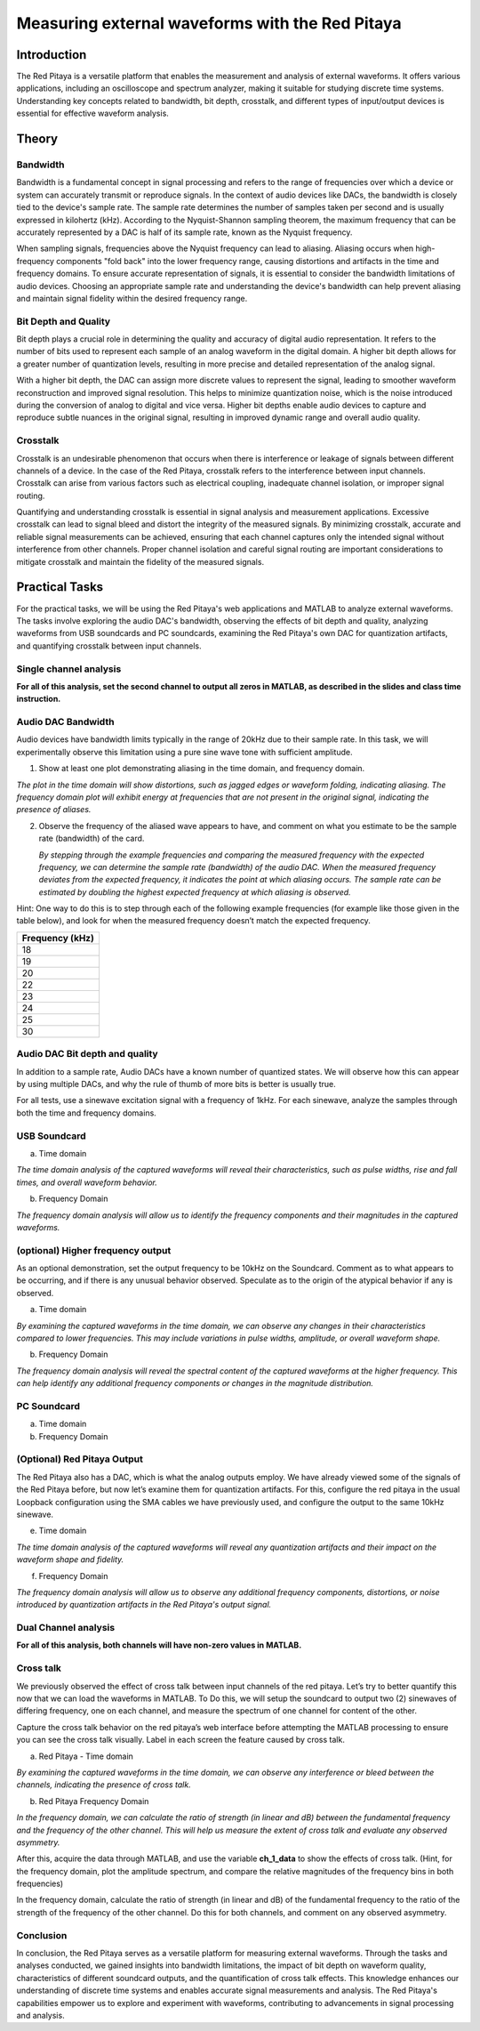 #########################################################
Measuring external waveforms with the Red Pitaya
#########################################################

===================
Introduction
===================
The Red Pitaya is a versatile platform that enables the measurement and analysis of external waveforms. It offers various applications, including an oscilloscope and spectrum analyzer, making it suitable for studying discrete time systems. Understanding key concepts related to bandwidth, bit depth, crosstalk, and different types of input/output devices is essential for effective waveform analysis.

===================
Theory
===================

Bandwidth
===================
Bandwidth is a fundamental concept in signal processing and refers to the range of frequencies over which a device or system can accurately transmit or reproduce signals. In the context of audio devices like DACs, the bandwidth is closely tied to the device's sample rate. The sample rate determines the number of samples taken per second and is usually expressed in kilohertz (kHz). According to the Nyquist-Shannon sampling theorem, the maximum frequency that can be accurately represented by a DAC is half of its sample rate, known as the Nyquist frequency.

When sampling signals, frequencies above the Nyquist frequency can lead to aliasing. Aliasing occurs when high-frequency components "fold back" into the lower frequency range, causing distortions and artifacts in the time and frequency domains. To ensure accurate representation of signals, it is essential to consider the bandwidth limitations of audio devices. Choosing an appropriate sample rate and understanding the device's bandwidth can help prevent aliasing and maintain signal fidelity within the desired frequency range.

Bit Depth and Quality
=====================
Bit depth plays a crucial role in determining the quality and accuracy of digital audio representation. It refers to the number of bits used to represent each sample of an analog waveform in the digital domain. A higher bit depth allows for a greater number of quantization levels, resulting in more precise and detailed representation of the analog signal.

With a higher bit depth, the DAC can assign more discrete values to represent the signal, leading to smoother waveform reconstruction and improved signal resolution. This helps to minimize quantization noise, which is the noise introduced during the conversion of analog to digital and vice versa. Higher bit depths enable audio devices to capture and reproduce subtle nuances in the original signal, resulting in improved dynamic range and overall audio quality.

Crosstalk
===================
Crosstalk is an undesirable phenomenon that occurs when there is interference or leakage of signals between different channels of a device. In the case of the Red Pitaya, crosstalk refers to the interference between input channels. Crosstalk can arise from various factors such as electrical coupling, inadequate channel isolation, or improper signal routing.

Quantifying and understanding crosstalk is essential in signal analysis and measurement applications. Excessive crosstalk can lead to signal bleed and distort the integrity of the measured signals. By minimizing crosstalk, accurate and reliable signal measurements can be achieved, ensuring that each channel captures only the intended signal without interference from other channels. Proper channel isolation and careful signal routing are important considerations to mitigate crosstalk and maintain the fidelity of the measured signals.

===================
Practical Tasks
===================
For the practical tasks, we will be using the Red Pitaya's web applications and MATLAB to analyze external waveforms. The tasks involve exploring the audio DAC's bandwidth, observing the effects of bit depth and quality, analyzing waveforms from USB soundcards and PC soundcards, examining the Red Pitaya's own DAC for quantization artifacts, and quantifying crosstalk between input channels.

Single channel analysis
===================
**For all of this analysis, set the second channel to output all zeros
in MATLAB, as described in the slides and class time instruction.**

Audio DAC Bandwidth
===================
Audio devices have bandwidth limits typically in the range of 20kHz due to their sample rate. In this task, we will experimentally observe this limitation using a pure sine wave tone with sufficient amplitude.

1. Show at least one plot demonstrating aliasing in the time domain, and
   frequency domain.
   
*The plot in the time domain will show distortions, such as jagged edges or waveform folding, indicating aliasing. The frequency domain plot will exhibit energy at frequencies that are not present in the original signal, indicating the presence of aliases.*

2. Observe the frequency of the aliased wave appears to have, and
   comment on what you estimate to be the sample rate (bandwidth) of the
   card.
   
   *By stepping through the example frequencies and comparing the measured frequency with the expected frequency, we can determine the sample rate (bandwidth) of the audio DAC. When the measured frequency deviates from the expected frequency, it indicates the point at which aliasing occurs. The sample rate can be estimated by doubling the highest expected frequency at which aliasing is observed.*

Hint: One way to do this is to step through each of the following
example frequencies (for example like those given in the table below),
and look for when the measured frequency doesn’t match the expected
frequency.

+-----------------------------------------------------------------------+
| Frequency (kHz)                                                       |
+=======================================================================+
| 18                                                                    |
+-----------------------------------------------------------------------+
| 19                                                                    |
+-----------------------------------------------------------------------+
| 20                                                                    |
+-----------------------------------------------------------------------+
| 22                                                                    |
+-----------------------------------------------------------------------+
| 23                                                                    |
+-----------------------------------------------------------------------+
| 24                                                                    |
+-----------------------------------------------------------------------+
| 25                                                                    |
+-----------------------------------------------------------------------+
| 30                                                                    |
+-----------------------------------------------------------------------+

Audio DAC Bit depth and quality
======================================
In addition to a sample rate, Audio DACs have a known number of
quantized states. We will observe how this can appear by using multiple
DACs, and why the rule of thumb of more bits is better is usually true.

For all tests, use a sinewave excitation signal with a frequency of
1kHz. For each sinewave, analyze the samples through both the time and
frequency domains.

USB Soundcard
======================================

a) Time domain

*The time domain analysis of the captured waveforms will reveal their characteristics, such as pulse widths, rise and fall times, and overall waveform behavior.*

b) Frequency Domain

*The frequency domain analysis will allow us to identify the frequency components and their magnitudes in the captured waveforms.*

(optional) Higher frequency output
======================================
As an optional demonstration, set the output frequency to be 10kHz on
the Soundcard. Comment as to what appears to be occurring, and if there
is any unusual behavior observed. Speculate as to the origin of the
atypical behavior if any is observed.

a) Time domain

*By examining the captured waveforms in the time domain, we can observe any changes in their characteristics compared to lower frequencies. This may include variations in pulse widths, amplitude, or overall waveform shape.*

b) Frequency Domain

*The frequency domain analysis will reveal the spectral content of the captured waveforms at the higher frequency. This can help identify any additional frequency components or changes in the magnitude distribution.*

PC Soundcard
===================

a) Time domain

b) Frequency Domain

(Optional) Red Pitaya Output
======================================

The Red Pitaya also has a DAC, which is what the analog outputs employ.
We have already viewed some of the signals of the Red Pitaya before, but
now let’s examine them for quantization artifacts. For this, configure
the red pitaya in the usual Loopback configuration using the SMA cables
we have previously used, and configure the output to the same 10kHz
sinewave.

e) Time domain

*The time domain analysis of the captured waveforms will reveal any quantization artifacts and their impact on the waveform shape and fidelity.*

f) Frequency Domain

*The frequency domain analysis will allow us to observe any additional frequency components, distortions, or noise introduced by quantization artifacts in the Red Pitaya's output signal.*

Dual Channel analysis
======================================

**For all of this analysis, both channels will have non-zero values in
MATLAB.**

Cross talk
===================

We previously observed the effect of cross talk between input channels
of the red pitaya. Let’s try to better quantify this now that we can
load the waveforms in MATLAB. To Do this, we will setup the soundcard to
output two (2) sinewaves of differing frequency, one on each channel,
and measure the spectrum of one channel for content of the other.

Capture the cross talk behavior on the red pitaya’s web interface before
attempting the MATLAB processing to ensure you can see the cross talk
visually. Label in each screen the feature caused by cross talk.

a) Red Pitaya - Time domain

*By examining the captured waveforms in the time domain, we can observe any interference or bleed between the channels, indicating the presence of cross talk.*

b) Red Pitaya Frequency Domain

*In the frequency domain, we can calculate the ratio of strength (in linear and dB) between the fundamental frequency and the frequency of the other channel. This will help us measure the extent of cross talk and evaluate any observed asymmetry.*

After this, acquire the data through MATLAB, and use the variable
**ch_1_data** to show the effects of cross talk. (Hint, for the
frequency domain, plot the amplitude spectrum, and compare the relative
magnitudes of the frequency bins in both frequencies)

In the frequency domain, calculate the ratio of strength (in linear and
dB) of the fundamental frequency to the ratio of the strength of the
frequency of the other channel. Do this for both channels, and comment
on any observed asymmetry.

Conclusion
================
In conclusion, the Red Pitaya serves as a versatile platform for measuring external waveforms. Through the tasks and analyses conducted, we gained insights into bandwidth limitations, the impact of bit depth on waveform quality, characteristics of different soundcard outputs, and the quantification of cross talk effects. This knowledge enhances our understanding of discrete time systems and enables accurate signal measurements and analysis. The Red Pitaya's capabilities empower us to explore and experiment with waveforms, contributing to advancements in signal processing and analysis.

